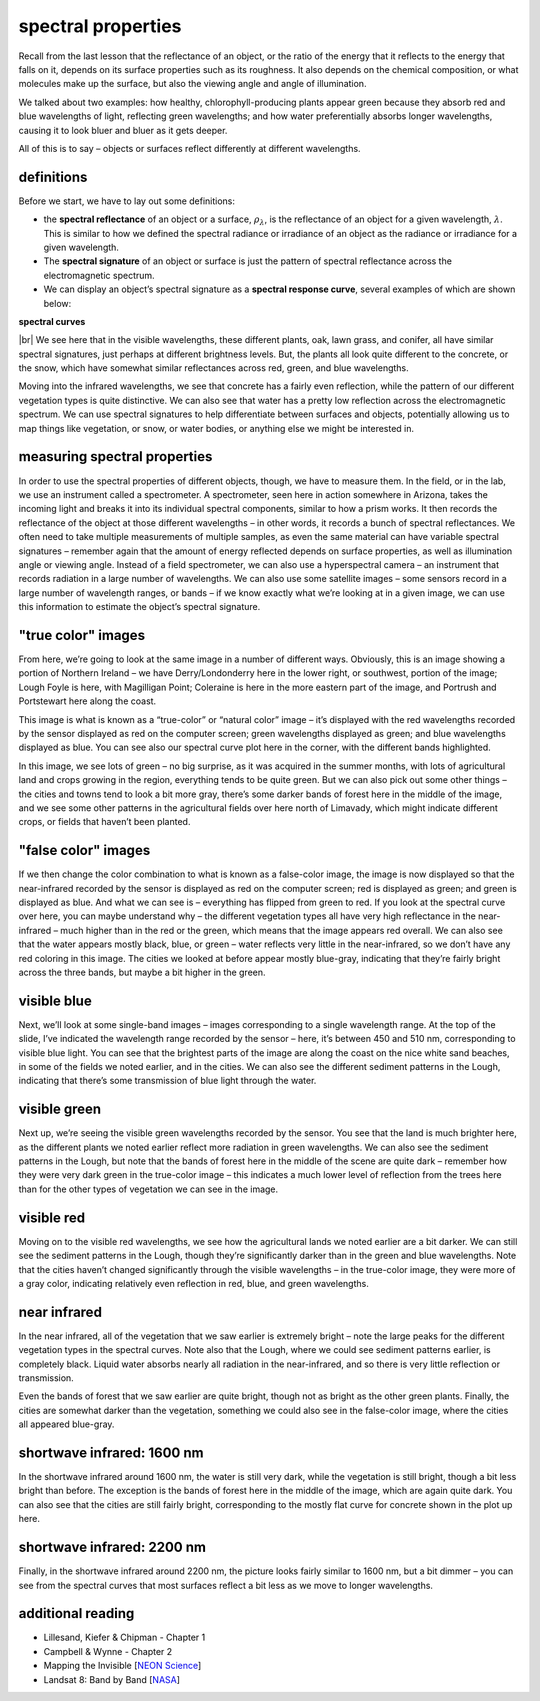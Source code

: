 spectral properties
====================

Recall from the last lesson that the reflectance of an object, or the ratio of the energy that it reflects to the
energy that falls on it, depends on its surface properties such as its roughness. It also depends on the chemical
composition, or what molecules make up the surface, but also the viewing angle and angle of illumination.

We talked about two examples: how healthy, chlorophyll-producing plants appear green because they absorb red and blue
wavelengths of light, reflecting green wavelengths; and how water preferentially absorbs longer wavelengths, causing it
to look bluer and bluer as it gets deeper.

All of this is to say – objects or surfaces reflect differently at different wavelengths.

definitions
------------

Before we start, we have to lay out some definitions:

- the **spectral reflectance** of an object or a surface, :math:`\rho_\lambda`, is the reflectance of an object for a
  given wavelength, :math:`\lambda`. This is similar to how we defined the spectral radiance or irradiance of an object
  as the radiance or irradiance for a given wavelength.
- The **spectral signature** of an object or surface is just the pattern of spectral reflectance across the
  electromagnetic spectrum.
- We can display an object’s spectral signature as a **spectral response curve**, several examples of which are shown
  below:

**spectral curves**

|br| We see here that in the visible wavelengths, these different plants, oak, lawn grass, and conifer, all have similar
spectral signatures, just perhaps at different brightness levels. But, the plants all look quite different to the
concrete, or the snow, which have somewhat similar reflectances across red, green, and blue wavelengths.

Moving into the infrared wavelengths, we see that concrete has a fairly even reflection, while the pattern of our
different vegetation types is quite distinctive. We can also see that water has a pretty low reflection across the
electromagnetic spectrum. We can use spectral signatures to help differentiate between surfaces and objects, potentially
allowing us to map things like vegetation, or snow, or water bodies, or anything else we might be interested in.


measuring spectral properties
------------------------------

In order to use the spectral properties of different objects, though, we have to measure them. In the field, or in the
lab, we use an instrument called a spectrometer. A spectrometer, seen here in action somewhere in Arizona, takes the
incoming light and breaks it into its individual spectral components, similar to how a prism works. It then records
the reflectance of the object at those different wavelengths – in other words, it records a bunch of spectral
reflectances. We often need to take multiple measurements of multiple samples, as even the same material can have
variable spectral signatures – remember again that the amount of energy reflected depends on surface properties, as
well as illumination angle or viewing angle. Instead of a field spectrometer, we can also use a hyperspectral
camera – an instrument that records radiation in a large number of wavelengths. We can also use some satellite
images – some sensors record in a large number of wavelength ranges, or bands – if we know exactly what we’re looking
at in a given image, we can use this information to estimate the object’s spectral signature.


"true color" images
--------------------

From here, we’re going to look at the same image in a number of different ways. Obviously, this is an image showing a
portion of Northern Ireland – we have Derry/Londonderry here in the lower right, or southwest, portion of the image;
Lough Foyle is here, with Magilligan Point; Coleraine is here in the more eastern part of the image, and Portrush and
Portstewart here along the coast.

This image is what is known as a “true-color” or “natural color” image – it’s displayed with the red wavelengths
recorded by the sensor displayed as red on the computer screen; green wavelengths displayed as green; and blue
wavelengths displayed as blue. You can see also our spectral curve plot here in the corner, with the different bands
highlighted.

In this image, we see lots of green – no big surprise, as it was acquired in the summer months, with lots of
agricultural land and crops growing in the region, everything tends to be quite green. But we can also pick out some
other things – the cities and towns tend to look a bit more gray, there’s some darker bands of forest here in the
middle of the image, and we see some other patterns in the agricultural fields over here north of Limavady, which
might indicate different crops, or fields that haven’t been planted.

"false color" images
---------------------

If we then change the color combination to what is known as a false-color image, the image is now displayed so that
the near-infrared recorded by the sensor is displayed as red on the computer screen; red is displayed as green; and
green is displayed as blue. And what we can see is – everything has flipped from green to red. If you look at the
spectral curve over here, you can maybe understand why – the different vegetation types all have very high reflectance
in the near-infrared – much higher than in the red or the green, which means that the image appears red overall. We
can also see that the water appears mostly black, blue, or green – water reflects very little in the near-infrared, so
we don’t have any red coloring in this image. The cities we looked at before appear mostly blue-gray, indicating that
they’re fairly bright across the three bands, but maybe a bit higher in the green.


visible blue
-------------

Next, we’ll look at some single-band images – images corresponding to a single wavelength range. At the top of the
slide, I’ve indicated the wavelength range recorded by the sensor – here, it’s between 450 and 510 nm, corresponding
to visible blue light. You can see that the brightest parts of the image are along the coast on the nice white sand
beaches, in some of the fields we noted earlier, and in the cities. We can also see the different sediment patterns
in the Lough, indicating that there’s some transmission of blue light through the water.


visible green
--------------

Next up, we’re seeing the visible green wavelengths recorded by the sensor. You see that the land is much brighter here,
as the different plants we noted earlier reflect more radiation in green wavelengths.  We can also see the sediment
patterns in the Lough, but note that the bands of forest here in the middle of the scene are quite dark – remember
how they were very dark green in the true-color image – this indicates a much lower level of reflection from the trees
here than for the other types of vegetation we can see in the image.


visible red
------------

Moving on to the visible red wavelengths, we see how the agricultural lands we noted earlier are a bit darker. We can
still see the sediment patterns in the Lough, though they’re significantly darker than in the green and blue
wavelengths. Note that the cities haven’t changed significantly through the visible wavelengths – in the true-color
image, they were more of a gray color, indicating relatively even reflection in red, blue, and green wavelengths.

near infrared
--------------

In the near infrared, all of the vegetation that we saw earlier is extremely bright – note the large peaks for the
different vegetation types in the spectral curves. Note also that the Lough, where we could see sediment patterns
earlier, is completely black. Liquid water absorbs nearly all radiation in the near-infrared, and so there is very
little reflection or transmission.

Even the bands of forest that we saw earlier are quite bright, though not as bright as the other green plants. Finally,
the cities are somewhat darker than the vegetation, something we could also see in the false-color image, where the
cities all appeared blue-gray.

shortwave infrared: 1600 nm
----------------------------

In the shortwave infrared around 1600 nm, the water is still very dark, while the vegetation is still bright, though a
bit less bright than before. The exception is the bands of forest here in the middle of the image, which are again quite
dark. You can also see that the cities are still fairly bright, corresponding to the mostly flat curve for concrete
shown in the plot up here.


shortwave infrared: 2200 nm
----------------------------

Finally, in the shortwave infrared around 2200 nm, the picture looks fairly similar to 1600 nm, but a bit dimmer – you
can see from the spectral curves that most surfaces reflect a bit less as we move to longer wavelengths.





additional reading
-------------------

- Lillesand, Kiefer & Chipman - Chapter 1
- Campbell & Wynne - Chapter 2
- Mapping the Invisible [`NEON Science <https://www.youtube.com/watch?v=3iaFzafWJQE>`__]
- Landsat 8: Band by Band [`NASA <https://www.youtube.com/watch?v=A6WzAc1FTeA>`__]
